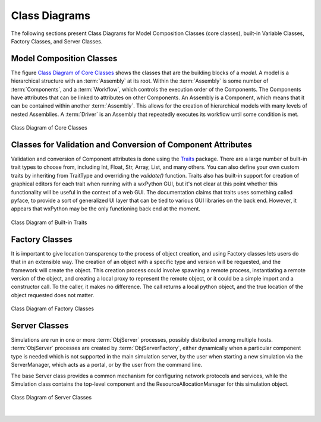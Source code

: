 .. index:: diagrams; class
.. index:: pair: Model Composition; classes
.. index:: classes; core


.. _Class-Diagrams:


Class Diagrams
--------------

The following sections present Class Diagrams for Model Composition Classes
(core classes), built-in Variable Classes, Factory Classes, and Server Classes.


Model Composition Classes
===========================

The figure `Class Diagram of Core Classes`_ shows the classes that are the
building blocks of a *model*. A model is a hierarchical structure with an
:term:`Assembly` at its root. Within the :term:`Assembly` is some number of
:term:`Components`, and a :term:`Workflow`, which controls the execution order
of the Components. The Components have attributes that can be linked to
attributes on other Components. An Assembly is a Component, which means that it
can be contained within another :term:`Assembly`. This allows for the creation
of hierarchical models with many levels of nested Assemblies. A :term:`Driver`
is an Assembly that repeatedly executes its workflow until some condition is
met.


.. _`Class Diagram of Core Classes`:

.. figure:: ../generated_images/ModelClasses.png
   :align: center

   Class Diagram of Core Classes


.. index:: built-in Trait classes
.. index:: classes; built-in Trait 


Classes for Validation and Conversion of Component Attributes
=============================================================

Validation and conversion of Component attributes is done using the Traits_
package.  There are a large number of built-in trait types to choose from, 
including Int, Float, Str, Array, List, and many others.  You can also define
your own custom traits by inheriting from TraitType and overriding the
*validate()* function.  Traits also has built-in support for creation of
graphical editors for each trait when running with a wxPython GUI, but it's not
clear at this point whether this functionality will be useful in the context of
a web GUI. The documentation claims that traits uses something called pyface,
to provide a sort of generalized UI layer that can be tied to various GUI
libraries on the back end. However, it appears that wxPython may be the only
functioning back end at the moment.


.. _Traits: http://code.enthought.com/projects/traits/documentation.php

.. figure:: ../generated_images/VariableClasses.png
    :align: center
    
    Class Diagram of Built-in Traits
    
       
.. index:: pair: Factory; classes   

Factory Classes
===============

It is important to give location transparency to the process of object creation,
and using Factory classes lets users do that in an extensible way. The creation
of an object with a specific type and version will be requested, and the
framework will create the object. This creation process could involve spawning a
remote process, instantiating a remote version of the object, and creating a
local proxy to represent the remote object, or it could be a simple import and a
constructor call. To the caller, it makes no difference. The call returns a
local python object, and the true location of the object requested does not
matter.


.. figure:: ../generated_images/CreatorClasses.png
   :align: center

   Class Diagram of Factory Classes
 
   
.. index:: pair: Server; classes   
.. index:: ServerManager
   
   
Server Classes
==============

Simulations are run in one or more :term:`ObjServer` processes, possibly distributed
among multiple hosts. :term:`ObjServer` processes are created by
:term:`ObjServerFactory`, either dynamically when a particular component type is
needed which is not supported in the main simulation server, by the user when starting
a new simulation via the ServerManager, which acts as a portal, or by the user from
the command line.

The base Server class provides a common mechanism for configuring network
protocols and services, while the Simulation class contains the top-level
component and the ResourceAllocationManager for this simulation object.


.. figure:: ../generated_images/ServerClasses.png
   :align: center

   Class Diagram of Server Classes

|



